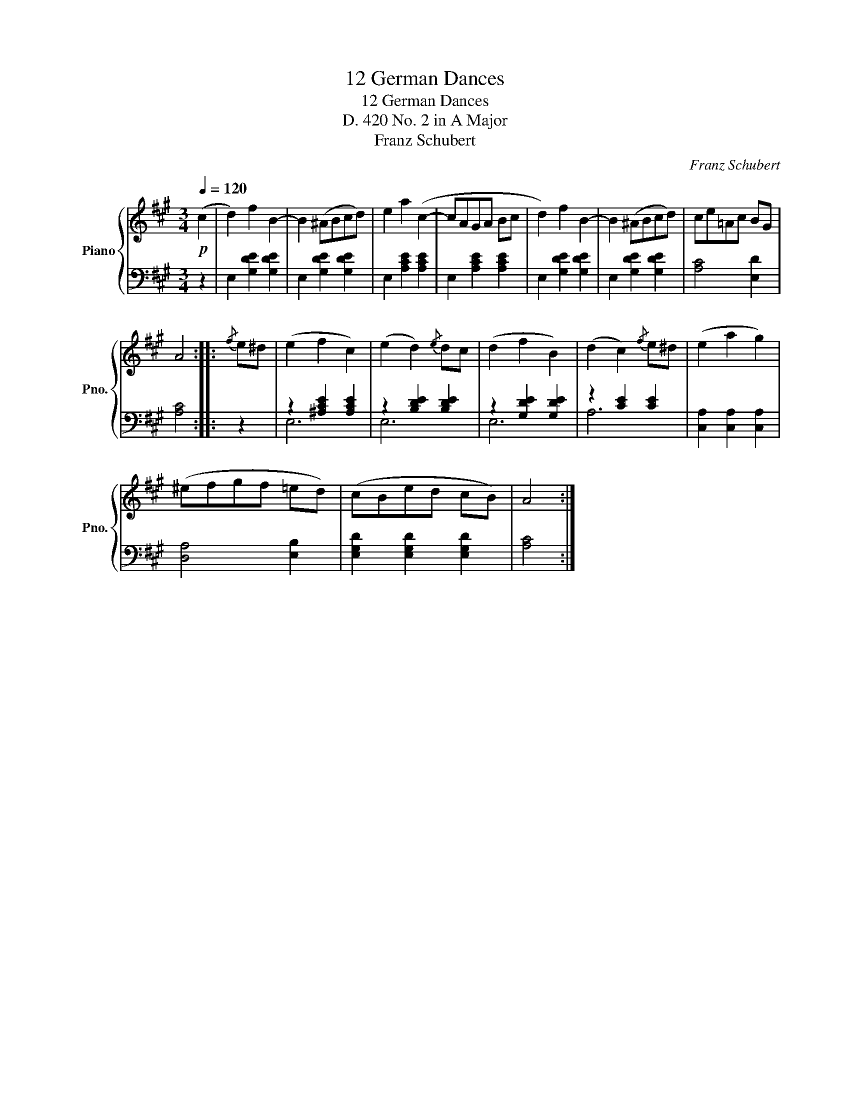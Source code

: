 X:1
T:12 German Dances
T:12 German Dances
T:D. 420 No. 2 in A Major 
T:Franz Schubert
C:Franz Schubert
%%score { 1 | ( 2 3 ) }
L:1/8
Q:1/4=120
M:3/4
K:A
V:1 treble nm="Piano" snm="Pno."
V:2 bass 
V:3 bass 
V:1
!p! (c2 | d2) f2 B2- | B2 (^ABcd) | e2 a2 (c2- | cAGA Bc | d2) f2 B2- | B2 (^ABcd) | ce=Ac BG | %8
 A4 ::{/f} e^d | (e2 f2 c2) | (e2 d2){/e} dc | (d2 f2 B2) | (d2 c2){/f} e^d | (e2 a2 g2) | %15
 (^efgf =ed) | (cBed cB) | A4 :| %18
V:2
 z2 | E,2 [G,DE]2 [G,DE]2 | E,2 [G,DE]2 [G,DE]2 | E,2 [A,CE]2 [A,CE]2 | E,2 [A,CE]2 [A,CE]2 | %5
 E,2 [G,DE]2 [G,DE]2 | E,2 [G,DE]2 [G,DE]2 | [A,C]4 [E,D]2 | [A,C]4 :: z2 | z2 [^A,CE]2 [A,CE]2 | %11
 z2 [B,DE]2 [B,DE]2 | z2 [G,DE]2 [G,DE]2 | z2 [CE]2 [CE]2 | [C,A,]2 [C,A,]2 [C,A,]2 | %15
 [D,A,]4 [E,B,]2 | [E,G,D]2 [E,G,D]2 [E,G,D]2 | [A,C]4 :| %18
V:3
 x2 | x6 | x6 | x6 | x6 | x6 | x6 | x6 | x4 :: x2 | E,6 | E,6 | E,6 | A,6 | x6 | x6 | x6 | x4 :| %18


